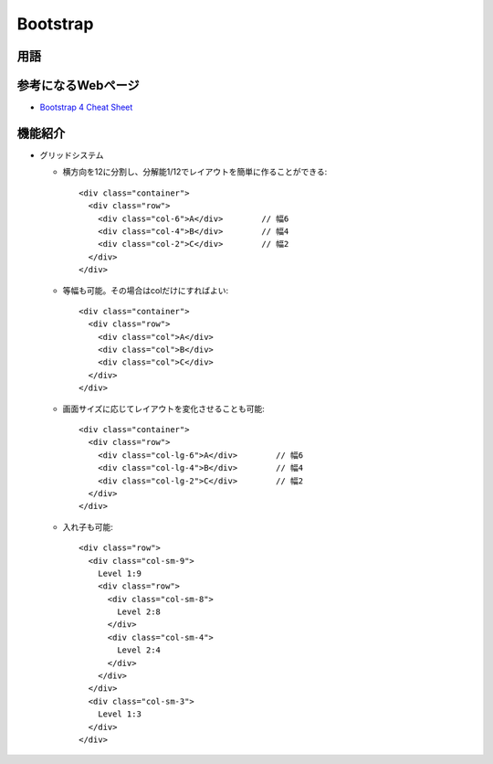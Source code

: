 =========
Bootstrap
=========

用語
====

.. glossary::

  Bootstrap

    * レスポンシブ対応（※）のWebサイトのレイアウトを、簡単に素早く作れる。
      （※画面幅に応じてレイアウトが変わる）
    * 無償、MITライセンス（無償で無制限に使ってよい。ただし、著作権表示が必要。責任は負わない）
    * 元々はTwitter Bootstrapと呼ばれており、Twitterのサイト構築に利用されていた。

参考になるWebページ
====================

* `Bootstrap 4 Cheat Sheet <https://hackerthemes.com/bootstrap-cheatsheet/>`__

機能紹介
========

* グリッドシステム

  * 横方向を12に分割し、分解能1/12でレイアウトを簡単に作ることができる::

      <div class="container">
        <div class="row">
          <div class="col-6">A</div>        // 幅6
          <div class="col-4">B</div>        // 幅4
          <div class="col-2">C</div>        // 幅2
        </div>
      </div>

  * 等幅も可能。その場合はcolだけにすればよい::

      <div class="container">
        <div class="row">
          <div class="col">A</div>
          <div class="col">B</div>
          <div class="col">C</div>
        </div>
      </div>

  * 画面サイズに応じてレイアウトを変化させることも可能::

      <div class="container">
        <div class="row">
          <div class="col-lg-6">A</div>        // 幅6
          <div class="col-lg-4">B</div>        // 幅4
          <div class="col-lg-2">C</div>        // 幅2
        </div>
      </div>

  * 入れ子も可能::

      <div class="row">
        <div class="col-sm-9">
          Level 1:9
          <div class="row">
            <div class="col-sm-8">
              Level 2:8
            </div>
            <div class="col-sm-4">
              Level 2:4
            </div>
          </div>
        </div>
        <div class="col-sm-3">
          Level 1:3
        </div>
      </div>

